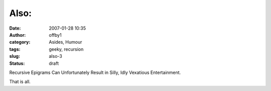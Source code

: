 Also:
#####
:date: 2007-01-28 10:35
:author: offby1
:category: Asides, Humour
:tags: geeky, recursion
:slug: also-3
:status: draft

Recursive Epigrams Can Unfortunately Result in Silly, Idly Vexatious
Entertainment.

That is all.
